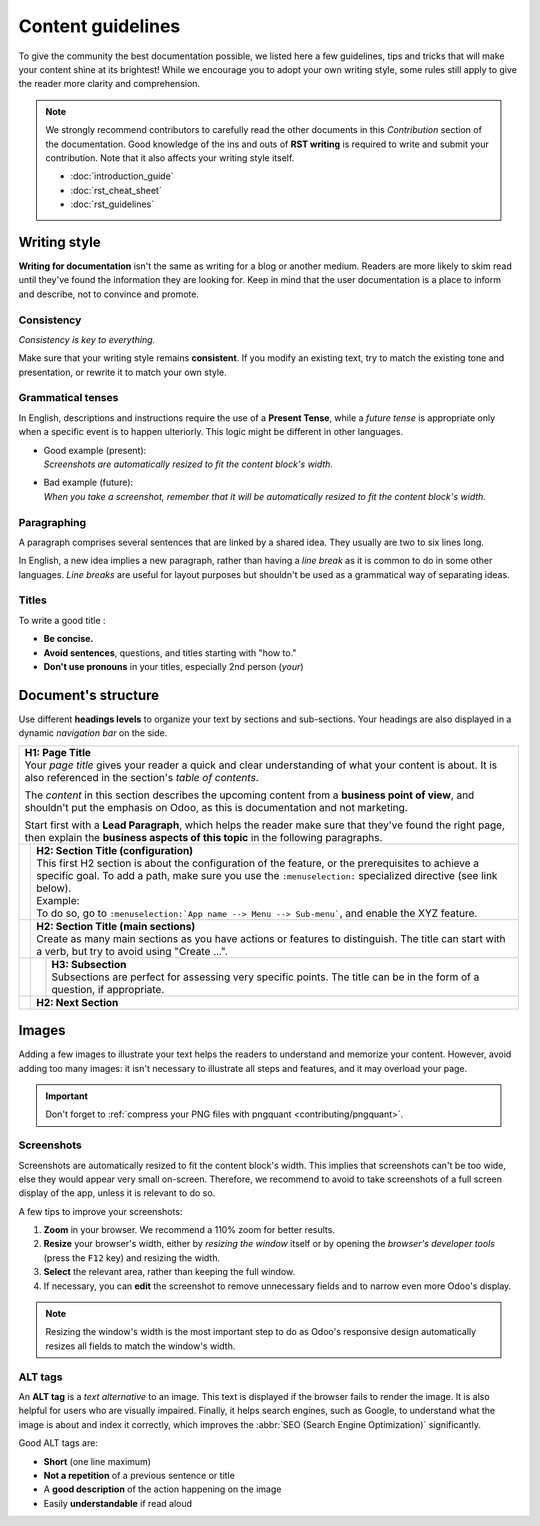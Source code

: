 

==================
Content guidelines
==================

To give the community the best documentation possible, we listed here a few guidelines, tips and
tricks that will make your content shine at its brightest! While we encourage you to adopt your own
writing style, some rules still apply to give the reader more clarity and comprehension.

.. note::
   We strongly recommend contributors to carefully read the other documents in this *Contribution*
   section of the documentation. Good knowledge of the ins and outs of **RST writing** is required
   to write and submit your contribution. Note that it also affects your writing style itself.

   - :doc:`introduction_guide`
   - :doc:`rst_cheat_sheet`
   - :doc:`rst_guidelines`

.. _contributing/writing-style:

Writing style
=============

**Writing for documentation** isn't the same as writing for a blog or another medium. Readers are
more likely to skim read until they've found the information they are looking for. Keep in mind that
the user documentation is a place to inform and describe, not to convince and promote.

.. _contributing/consistency:

Consistency
-----------

*Consistency is key to everything.*

Make sure that your writing style remains **consistent**. If you modify an existing text, try to
match the existing tone and presentation, or rewrite it to match your own style.

.. _contributing/grammatical-tenses:

Grammatical tenses
------------------

In English, descriptions and instructions require the use of a **Present Tense**, while a *future
tense* is appropriate only when a specific event is to happen ulteriorly. This logic might be
different in other languages.

- | Good example (present):
  | *Screenshots are automatically resized to fit the content block's width.*
- | Bad example (future):
  | *When you take a screenshot, remember that it will be automatically resized to fit the content
     block's width.*

.. _contributing/paragraphing:

Paragraphing
------------

A paragraph comprises several sentences that are linked by a shared idea. They usually are two to
six lines long.

In English, a new idea implies a new paragraph, rather than having a *line break* as it is common to
do in some other languages. *Line breaks* are useful for layout purposes but shouldn't be used as a
grammatical way of separating ideas.

.. seealso::
   - :ref:`RST cheat sheet: Break the line but not the paragraph <contributing/line-break>`

.. _contributing/titles:

Titles
------

To write a good title :

- **Be concise.**
- **Avoid sentences**, questions, and titles starting with "how to."
- **Don't use pronouns** in your titles, especially 2nd person (*your*)

.. _contributing/document-structure:

Document's structure
====================

Use different **headings levels** to organize your text by sections and sub-sections. Your headings
are also displayed in a dynamic *navigation bar* on the side.

+---------------------------------------------------------------------------------------+
| | **H1: Page Title**                                                                  |
| | Your *page title* gives your reader a quick and clear understanding of what your    |
|   content is about. It is also referenced in the section's *table of contents*.       |
|                                                                                       |
| The *content* in this section describes the upcoming content from a **business point  |
| of view**, and shouldn't put the emphasis on Odoo, as this is documentation and not   |
| marketing.                                                                            |
|                                                                                       |
| Start first with a **Lead Paragraph**, which helps the reader make sure that they've  |
| found the right page, then explain the **business aspects of this topic** in the      |
| following paragraphs.                                                                 |
+-----+---------------------------------------------------------------------------------+
|     | | **H2: Section Title (configuration)**                                         |
|     | | This first H2 section is about the configuration of the feature, or the       |
|     |   prerequisites to achieve a specific goal. To add a path, make sure you        |
|     |   use the ``:menuselection:`` specialized directive (see link below).           |
|     |                                                                                 |
|     | | Example:                                                                      |
|     | | To do so, go to ``:menuselection:`App name --> Menu --> Sub-menu```, and      |
|     |   enable the XYZ feature.                                                       |
+-----+---------------------------------------------------------------------------------+
|     | | **H2: Section Title (main sections)**                                         |
|     | | Create as many main sections as you have actions or features to distinguish.  |
|     |   The title can start with a verb, but try to avoid using "Create ...".         |
+-----+-----+---------------------------------------------------------------------------+
|     |     | | **H3: Subsection**                                                      |
|     |     | | Subsections are perfect for assessing very specific points. The title   |
|     |     |   can be in the form of a question, if appropriate.                       |
+-----+-----+---------------------------------------------------------------------------+
|     | **H2: Next Section**                                                            |
+-----+---------------------------------------------------------------------------------+

.. seealso::
   - :ref:`RST cheat sheet: headings <contributing/headings>`
   - :ref:`RST cheat sheet: specialized directives <contributing/specialized-directives>`

.. _contributing/content-images:

Images
======

Adding a few images to illustrate your text helps the readers to understand and memorize your
content. However, avoid adding too many images: it isn't necessary to illustrate all steps and
features, and it may overload your page.

.. important::
   Don't forget to :ref:`compress your PNG files with pngquant <contributing/pngquant>`.

.. _contributing/screenshots:

Screenshots
-----------

Screenshots are automatically resized to fit the content block's width. This implies that
screenshots can't be too wide, else they would appear very small on-screen. Therefore, we recommend
to avoid to take screenshots of a full screen display of the app, unless it is relevant to do so.

A few tips to improve your screenshots:

#. **Zoom** in your browser. We recommend a 110% zoom for better results.
#. **Resize** your browser's width, either by *resizing the window* itself or by opening the
   *browser's developer tools* (press the ``F12`` key) and resizing the width.
#. **Select** the relevant area, rather than keeping the full window.
#. If necessary, you can **edit** the screenshot to remove unnecessary fields and to narrow even
   more Odoo's display.

.. image:: media/screenshot-tips.gif
   :align: center
   :alt: Three tips to take good screenshots for the Odoo documentation.

.. note::
   Resizing the window's width is the most important step to do as Odoo's responsive design
   automatically resizes all fields to match the window's width.

.. _contributing/alt-tags:

ALT tags
--------

An **ALT tag** is a *text alternative* to an image. This text is displayed if the browser fails to
render the image. It is also helpful for users who are visually impaired. Finally, it helps
search engines, such as Google, to understand what the image is about and index it correctly, which
improves the :abbr:`SEO (Search Engine Optimization)` significantly.

Good ALT tags are:

- **Short** (one line maximum)
- **Not a repetition** of a previous sentence or title
- A **good description** of the action happening on the image
- Easily **understandable** if read aloud

.. seealso::
   - :ref:`RST cheat sheet: image directive <contributing/image>`
